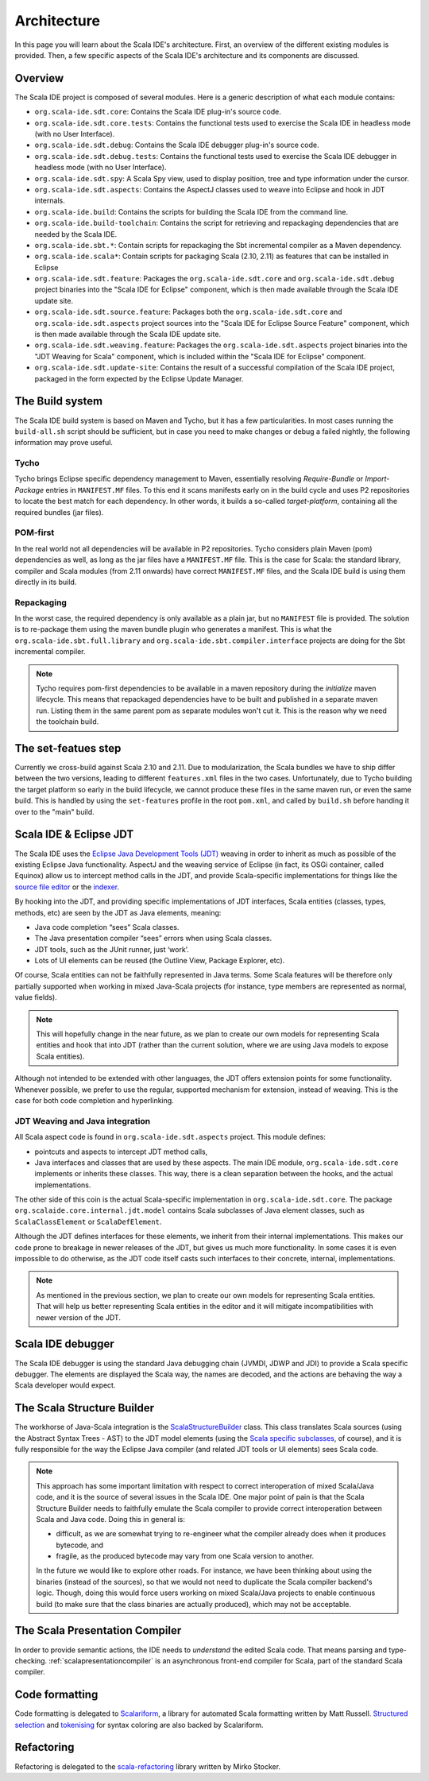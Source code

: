 Architecture
============

In this page you will learn about the Scala IDE's architecture. First, an overview of the 
different existing modules is provided. Then, a few specific aspects of the Scala IDE's architecture 
and its components are discussed.


Overview
--------

The Scala IDE project is composed of several modules. Here is a generic description of what each module contains:

* ``org.scala-ide.sdt.core``: Contains the Scala IDE plug-in's source code.
* ``org.scala-ide.sdt.core.tests``: Contains the functional tests used to exercise the Scala IDE in headless mode (with no User Interface).
* ``org.scala-ide.sdt.debug``: Contains the Scala IDE debugger plug-in's source code.
* ``org.scala-ide.sdt.debug.tests``: Contains the functional tests used to exercise the Scala IDE debugger in headless mode (with no User Interface).
* ``org.scala-ide.sdt.spy``: A Scala Spy view, used to display position, tree and type information under the cursor.
* ``org.scala-ide.sdt.aspects``: Contains the AspectJ classes used to weave into Eclipse and hook in JDT internals.
* ``org.scala-ide.build``: Contains the scripts for building the Scala IDE from the command line.
* ``org.scala-ide.build-toolchain``: Contains the script for retrieving and repackaging dependencies that are needed by the Scala IDE.
* ``org.scala-ide.sbt.*``: Contain scripts for repackaging the Sbt incremental compiler as a Maven dependency.
* ``org.scala-ide.scala*``: Contain scripts for packaging Scala (2.10, 2.11) as features that can be installed in Eclipse
* ``org.scala-ide.sdt.feature``: Packages the ``org.scala-ide.sdt.core`` and ``org.scala-ide.sdt.debug`` project binaries into the "Scala IDE for Eclipse" component, which is then made available through the Scala IDE update site.
* ``org.scala-ide.sdt.source.feature``: Packages both the ``org.scala-ide.sdt.core`` and ``org.scala-ide.sdt.aspects`` project sources into the "Scala IDE for Eclipse Source Feature" component, which is then made available through the Scala IDE update site.
* ``org.scala-ide.sdt.weaving.feature``: Packages the ``org.scala-ide.sdt.aspects`` project binaries into the "JDT Weaving for Scala" component, which is included within the "Scala IDE for Eclipse" component.
* ``org.scala-ide.sdt.update-site``: Contains the result of a successful compilation of the Scala IDE project, packaged in the form expected by the Eclipse Update Manager.

The Build system
----------------

The Scala IDE build system is based on Maven and Tycho, but it has a few particularities. In most cases running the ``build-all.sh`` script should be sufficient, but in case you need to make changes or debug a failed nightly, the following information may prove useful.

Tycho
~~~~~

Tycho brings Eclipse specific dependency management to Maven, essentially resolving *Require-Bundle* or *Import-Package* entries in ``MANIFEST.MF`` files. To this end it scans manifests early on in the build cycle and uses P2 repositories to locate the best match for each dependency. In other words, it builds a so-called *target-platform*, containing all the required bundles (jar files).

POM-first
~~~~~~~~~

In the real world not all dependencies will be available in P2 repositories. Tycho considers plain Maven (pom) dependencies as well, as long as the jar files have a ``MANIFEST.MF`` file. This is the case for Scala: the standard library, compiler and Scala modules (from 2.11 onwards) have correct ``MANIFEST.MF`` files, and the Scala IDE build is using them directly in its build.

Repackaging
~~~~~~~~~~~

In the worst case, the required dependency is only available as a plain jar, but no ``MANIFEST`` file is provided. The solution is to re-package them using the maven bundle plugin who generates a manifest. This is what the ``org.scala-ide.sbt.full.library`` and ``org.scala-ide.sbt.compiler.interface`` projects are doing for the Sbt incremental compiler.

.. note::
	Tycho requires pom-first dependencies to be available in a maven repository during the *initialize* maven lifecycle. This means that repackaged dependencies have to be built and published in a separate maven run. Listing them in the same parent pom as separate modules won't cut it. This is the reason why we need the toolchain build.

The set-featues step
--------------------

Currently we cross-build against Scala 2.10 and 2.11. Due to modularization, the Scala bundles we have to ship differ between the two versions, leading to different ``features.xml`` files in the two cases. Unfortunately, due to Tycho building the target platform so early in the build lifecycle, we cannot produce these files in the same maven run, or even the same build. This is handled by using the ``set-features`` profile in the root ``pom.xml``, and called by ``build.sh`` before handing it over to the "main" build.


Scala IDE & Eclipse JDT
-----------------------

The Scala IDE uses the `Eclipse Java Development Tools (JDT) <http://eclipse.org/jdt/>`_ weaving 
in order to inherit as much as possible of the existing Eclipse Java functionality. AspectJ 
and the weaving service of Eclipse (in fact, its OSGi container, called Equinox) allow us to 
intercept method calls in the JDT, and provide Scala-specific implementations for things like the 
`source file editor 
<https://github.com/scala-ide/scala-ide/blob/master/org.scala-ide.sdt.core/src/scala/tools/eclipse/ScalaSourceFileEditor.scala>`_ 
or the `indexer 
<https://github.com/scala-ide/scala-ide/blob/master/org.scala-ide.sdt.core/src/scala/tools/eclipse/javaelements/ScalaIndexBuilder.scala>`_.

By hooking into the JDT, and providing specific implementations of JDT interfaces, Scala entities
(classes, types, methods, etc) are seen by the JDT as Java elements, meaning:

* Java code completion “sees” Scala classes.
* The Java presentation compiler “sees” errors when using Scala classes.
* JDT tools, such as the JUnit runner, just ‘work’.
* Lots of UI elements can be reused (the Outline View, Package Explorer, etc).

Of course, Scala entities can not be faithfully represented in Java terms. Some Scala features will 
be therefore only partially supported when working in mixed Java-Scala projects (for instance, 
type members are represented as normal, value fields). 

.. note:: 

	This will hopefully change in the near future, as we plan to create our own models for 
	representing Scala entities and hook that into JDT (rather than the current solution, where we 
	are using Java models to expose Scala entities).
	
Although not intended to be extended with other languages, the JDT offers extension points for some 
functionality. Whenever possible, we prefer to use the regular, supported mechanism for extension, 
instead of weaving. This is the case for both code completion and hyperlinking.

JDT Weaving and Java integration
~~~~~~~~~~~~~~~~~~~~~~~~~~~~~~~~

All Scala aspect code is found in ``org.scala-ide.sdt.aspects`` project. This module defines:

* pointcuts and aspects to intercept JDT method calls,
* Java interfaces and classes that are used by these aspects. The main IDE module, ``org.scala-ide.sdt.core`` implements or inherits these classes. This way, there is a clean separation between the hooks, and the actual implementations.

The other side of this coin is the actual Scala-specific implementation in 
``org.scala-ide.sdt.core``. The package ``org.scalaide.core.internal.jdt.model`` contains Scala 
subclasses of Java element classes, such as ``ScalaClassElement`` or ``ScalaDefElement``.

Although the JDT defines interfaces for these elements, we inherit from their internal 
implementations. This makes our code prone to breakage in newer releases of the JDT, but gives us 
much more functionality. In some cases it is even impossible to do otherwise, as the JDT code itself 
casts such interfaces to their concrete, internal, implementations. 

.. note:: 

	As mentioned in the previous section, we plan to create our own models for representing Scala 
	entities. That will help us better representing Scala entities in the editor and it will 
	mitigate incompatibilities with newer version of the JDT.

Scala IDE debugger
------------------

The Scala IDE debugger is using the standard Java debugging chain (JVMDI, JDWP and JDI) to provide a Scala specific debugger. The elements are displayed the Scala way, the names are decoded, and the actions are behaving the way a Scala developer would expect.

The Scala Structure Builder
---------------------------

The workhorse of Java-Scala integration is the `ScalaStructureBuilder 
<http://github.com/scala-ide/scala-ide/blob/master/org.scala-ide.sdt.core/src/org/scalaide/core/internal/jdt/model/ScalaStructureBuilder.scala>`_ 
class. This class translates Scala sources (using the Abstract Syntax Trees - AST) to the JDT model elements (using the 
`Scala specific subclasses 
<http://github.com/scala-ide/scala-ide/blob/master/org.scala-ide.sdt.core/src/org/scalaide/core/internal/jdt/model/ScalaElements.scala>`_, 
of course), and it is fully responsible for the way the Eclipse Java compiler (and related JDT tools 
or UI elements) sees Scala code.

.. note:: 
	This approach has some important limitation with respect to correct interoperation of mixed 
	Scala/Java code, and it is the source of several issues in the Scala IDE. One major point of 
	pain is that the Scala Structure Builder needs to faithfully emulate the Scala compiler to 
	provide correct interoperation between Scala and Java code. Doing this in general is: 
	
	* difficult, as we are somewhat trying to re-engineer what the compiler already does when it produces bytecode, and 
	* fragile, as the produced bytecode may vary from one Scala version to another. 
	
	In the future we would like to explore other roads. For instance, we have been thinking about 
	using the binaries (instead of the sources), so that we would not need to duplicate the Scala 
	compiler backend's logic. Though, doing this would force users working on mixed Scala/Java projects 
	to enable continuous build (to make sure that the class binaries are actually produced), which 
	may not be acceptable.
	
The Scala Presentation Compiler
-------------------------------

In order to provide semantic actions, the IDE needs to *understand* the edited Scala code. That 
means parsing and type-checking. :ref:`scalapresentationcompiler` is an asynchronous front-end compiler for Scala, part of the standard Scala compiler.

Code formatting
---------------

Code formatting is delegated to `Scalariform <https://github.com/mdr/scalariform/>`_, a library for 
automated Scala formatting written by Matt Russell. `Structured selection 
<https://github.com/scala-ide/scala-ide/blob/master/org.scala-ide.sdt.core/src/org/scalaide/ui/internal/actions/ScalaStructureSelectEnclosingAction.scala>`_ 
and `tokenising 
<https://github.com/mdr/Scala-IDE/blob/f1a02cd3455aead4582a1652beddcc0b3dbd0f10/org.scala-ide.sdt.core/src/org/scalaide/core/internal/lexical/ScalaCodeScanner.scala>`_ 
for syntax coloring are also backed by Scalariform.


Refactoring
------------

Refactoring is delegated to the `scala-refactoring <http://scala-refactoring.org/>`_ library written 
by Mirko Stocker.
